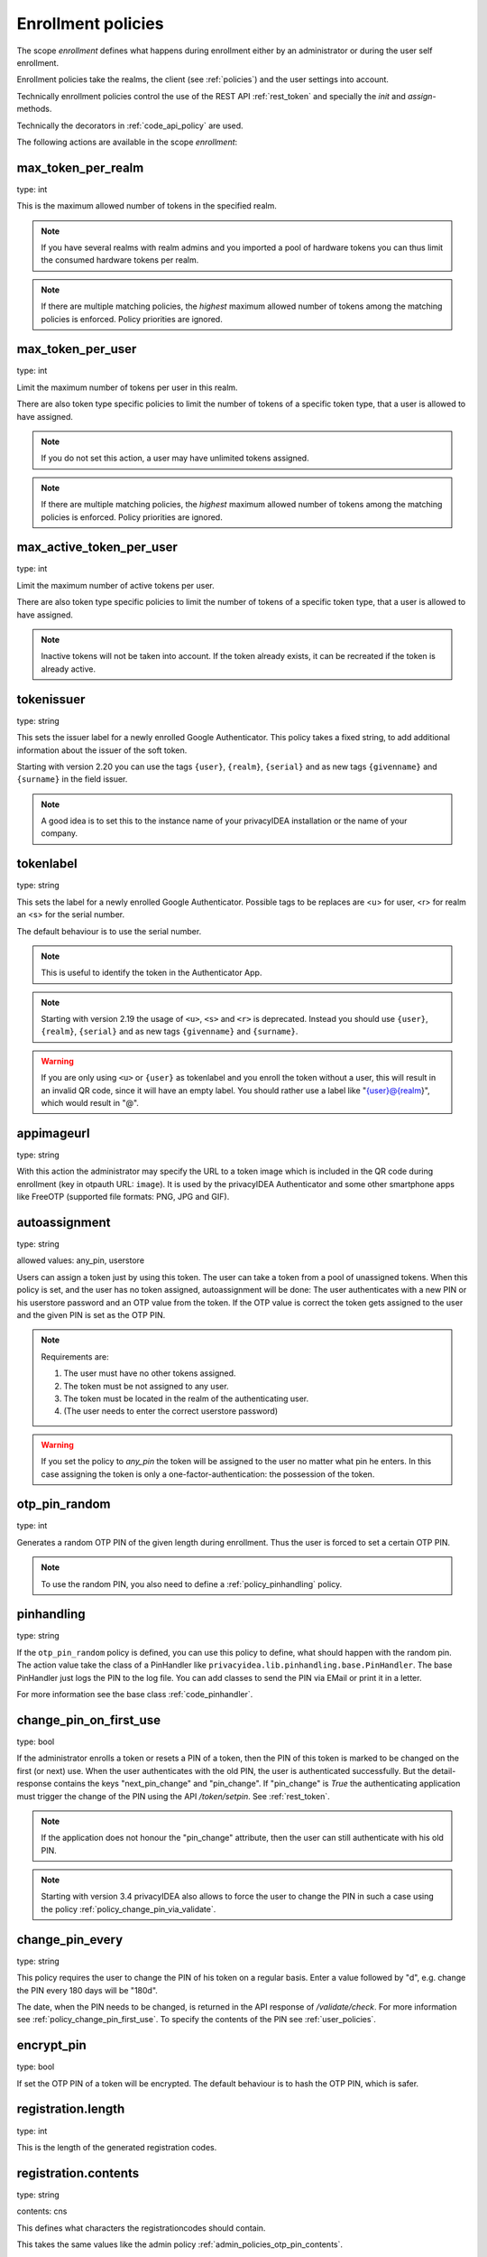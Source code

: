 .. _enrollment_policies:

Enrollment policies
-------------------

.. index:: enrollment policies

The scope *enrollment* defines what happens during enrollment
either by an administrator or during the user self enrollment.

Enrollment policies take the realms, the client (see :ref:`policies`)
and the user settings into account.

Technically enrollment policies control the use of the
REST API :ref:`rest_token` and specially the *init* and *assign*-methods.

Technically the decorators in :ref:`code_api_policy` are used.

The following actions are available in the scope 
*enrollment*:

max_token_per_realm
~~~~~~~~~~~~~~~~~~~

type: int

This is the maximum allowed number of tokens in the specified realm.

.. note:: If you have several realms with realm admins and you
   imported a pool of hardware tokens you can thus limit the
   consumed hardware tokens per realm.

.. note:: If there are multiple matching policies, the *highest* maximum
   allowed number of tokens among the matching policies is enforced.
   Policy priorities are ignored.

max_token_per_user
~~~~~~~~~~~~~~~~~~

type: int

Limit the maximum number of tokens per user in this realm.

There are also token type specific policies to limit the
number of tokens of a specific token type, that a user is
allowed to have assigned.

.. note:: If you do not set this action, a user may have
   unlimited tokens assigned.

.. note:: If there are multiple matching policies, the *highest* maximum
   allowed number of tokens among the matching policies is enforced.
   Policy priorities are ignored.

max_active_token_per_user
~~~~~~~~~~~~~~~~~~~~~~~~~

type: int

Limit the maximum number of active tokens per user.

There are also token type specific policies to limit the
number of tokens of a specific token type, that a user is
allowed to have assigned.

.. note:: Inactive tokens will not be taken into account.
   If the token already exists, it can be recreated if the token
   is already active.

tokenissuer
~~~~~~~~~~~

type: string

This sets the issuer label for a newly enrolled Google Authenticator.
This policy takes a fixed string, to add additional information about the
issuer of the soft token.

Starting with version 2.20 you can use the tags ``{user}``, ``{realm}``, ``{serial}``
and as new tags ``{givenname}`` and ``{surname}`` in the field issuer.

.. note:: A good idea is to set this to the instance name of your privacyIDEA
   installation or the name of your company.

tokenlabel
~~~~~~~~~~

type: string

This sets the label for a newly enrolled Google Authenticator.
Possible tags to be replaces are <u> for user, <r> for realm an
<s> for the serial number.

The default behaviour is to use the serial number.

.. note:: This is useful to identify the token in the Authenticator App.

.. note:: Starting with version 2.19 the usage of ``<u>``, ``<s>`` and ``<r>``
   is deprecated. Instead you should use ``{user}``, ``{realm}``,
   ``{serial}`` and as new tags ``{givenname}`` and ``{surname}``.

.. warning:: If you are only using ``<u>`` or ``{user}`` as tokenlabel and you
   enroll the token without a user, this will result in an invalid QR code,
   since it will have an empty label.
   You should rather use a label like "{user}@{realm}",
   which would result in "@".

appimageurl
~~~~~~~~~~~

.. index:: Token Image, FreeOTP

type: string

With this action the administrator may specify the URL to a token image which is included in the
QR code during enrollment (key in otpauth URL: ``image``). It is used by the privacyIDEA Authenticator
and some other smartphone apps like FreeOTP (supported file formats: PNG, JPG and GIF).

.. _autoassignment:

autoassignment
~~~~~~~~~~~~~~

.. index:: autoassignment

type: string

allowed values: any_pin, userstore

Users can assign a token just by using this token. The user can take
a token from a pool of unassigned tokens. When this policy is set,
and the user has no token assigned, autoassignment will be done:
The user authenticates with a new PIN or his userstore password and an OTP
value from the token.
If the OTP value is correct the token gets assigned to the user and the given
PIN is set as the OTP PIN.

.. note:: Requirements are:

  1. The user must have no other tokens assigned.
  2. The token must be not assigned to any user.
  3. The token must be located in the realm of the authenticating user.
  4. (The user needs to enter the correct userstore password)

.. warning:: If you set the policy to *any_pin* the token will be assigned to
   the user no matter what pin he enters.
   In this case assigning the token is only a
   one-factor-authentication: the possession of the token.



otp_pin_random
~~~~~~~~~~~~~~

type: int

Generates a random OTP PIN of the given length during enrollment. Thus the user
is forced to set a certain OTP PIN.

.. note:: To use the random PIN, you also need to define a
   :ref:`policy_pinhandling` policy.

.. _policy_pinhandling:

pinhandling
~~~~~~~~~~~
.. index:: PinHandler

type: string

If the ``otp_pin_random`` policy is defined, you can use this policy to
define, what should happen with the random pin.
The action value take the class of a PinHandler like
``privacyidea.lib.pinhandling.base.PinHandler``.
The base PinHandler just logs the PIN to the log file. You can add classes to
send the PIN via EMail or print it in a letter.

For more information see the base class :ref:`code_pinhandler`.

.. _policy_change_pin_first_use:

change_pin_on_first_use
~~~~~~~~~~~~~~~~~~~~~~~
.. index:: PIN policies, Change PIN

type: bool

If the administrator enrolls a token or resets a PIN of a token, then the PIN
of this token is marked to be changed on the first (or next) use.
When the user authenticates with the old PIN, the user is authenticated
successfully. But the detail-response contains the keys "next_pin_change" and
"pin_change". If "pin_change" is *True* the authenticating application must
trigger the change of the PIN using the API */token/setpin*. See
:ref:`rest_token`.

.. note:: If the application does not honour the "pin_change" attribute, then
   the user can still authenticate with his old PIN.

.. note:: Starting with version 3.4 privacyIDEA also allows to force the user to change
   the PIN in such a case using the policy :ref:`policy_change_pin_via_validate`.

.. _policy_change_pin_every:

change_pin_every
~~~~~~~~~~~~~~~~
.. index:: PIN policies, Change PIN

type: string

This policy requires the user to change the PIN of his token on a regular
basis. Enter a value followed by "d", e.g. change the PIN every 180 days will
be "180d".

The date, when the PIN needs to be changed, is returned in the API response
of */validate/check*. For more information see :ref:`policy_change_pin_first_use`.
To specify the contents of the PIN see :ref:`user_policies`.

encrypt_pin
~~~~~~~~~~~

type: bool

If set the OTP PIN of a token will be encrypted. The default
behaviour is to hash the OTP PIN, which is safer.

registration.length
~~~~~~~~~~~~~~~~~~~

.. index:: registration token

type: int

This is the length of the generated registration codes.

registration.contents
~~~~~~~~~~~~~~~~~~~~~

type: string

contents: cns

This defines what characters the registrationcodes should contain.

This takes the same values like the admin policy :ref:`admin_policies_otp_pin_contents`.

pw.length
~~~~~~~~~

.. index:: pw token

type: int

This is the length if the password of a password token (pw token) is automatically generated
with the `genkey` parameter.
The default length is 12.

pw.contents
~~~~~~~~~~~

type: string

contents: cns

This is the contents of an automatically generated password of a password token (pw token).

This takes the same values like the admin policy :ref:`admin_policies_otp_pin_contents`.

losttoken_PW_length
~~~~~~~~~~~~~~~~~~~

.. index:: lost token

type: int

This is the length of the generated password for the lost token process.
 
losttoken_PW_contents
~~~~~~~~~~~~~~~~~~~~~

type: string

This is the contents that a generated password for the lost token process
should have. You can use

 * c: for lowercase letters
 * n: for digits
 * s: for special characters (!#$%&()*+,-./:;<=>?@[]^_)
 * C: for uppercase letters
 * 8: Base58 character set

**Example:**

The action *lostTokenPWLen=10, lostTokenPWContents=Cns* could generate a
password like *AC#!49MK))*.

.. note:: If you combine ``8`` with e.g. ``C`` there will be double characters
   like "A", "B"... Thus, those characters will have a higher probability of being
   part of the password. Also ``C`` would again add the character "I", which is
   not part of Base58.

losttoken_valid
~~~~~~~~~~~~~~~

type: int

This is how many days the replacement token for the lost token should 
be valid. After this many days the replacement can not be used anymore.

yubikey_access_code
~~~~~~~~~~~~~~~~~~~

type: string

This is a 12 character long access code in hex format to be used to initialize Yubikeys.
This access code is not actively used by the privacyIDEA server. It is meant to be read by
an admin client or enrollment client, so the component initializing the Yubikey can use this
access code, without the operator knowing the code.

If a yubikey uses an access code, Yubikeys can only be re-initialized by persons who know this code.
You could choose a company wide access code, so that Yubikeys can only be re-initialized by your own system.

You can add two access codes separated by a colon to change from one access code to the other.

   313233343536:414243444546

.. note:: As long as the enrollment client does not read and use this access code, this configuration
   has no effect.

papertoken_count
~~~~~~~~~~~~~~~~

type: int

This is a specific action of the paper token. Here the administrator can
define how many OTP values should be printed on the paper token.

tantoken_count
~~~~~~~~~~~~~~

type: int

This is a specific action for the TAN token. The administrator can define
how many TANs will be generated and printed.


u2f_req
~~~~~~~

type: string

Only the specified U2F devices are allowed to be registered.
The action can be specified like this:

    u2f_req=subject/.*Yubico.*/

The the key word can be "subject", "issuer" or "serial". Followed by a
regular expression. During registration of the U2F device the information
is fetched from the attestation certificate.
Only if the attribute in the attestation certificate matches accordingly the
token can be registered.

.. _policy_u2f_no_verify_certificate:

u2f_no_verify_certificate
~~~~~~~~~~~~~~~~~~~~~~~~~

type: bool

By default the validity period of the attestation certificate of a U2F device gets
verified during the registration process.
If you do not want to verify the validity period, you can check this action.


.. _2step_parameters:

{type}_2step_clientsize, {type}_2step_serversize, {type}_2step_difficulty
~~~~~~~~~~~~~~~~~~~~~~~~~~~~~~~~~~~~~~~~~~~~~~~~~~~~~~~~~~~~~~~~~~~~~~~~~

type: string

These are token type specific parameters. They control the key generation during the
2step token enrollment (see :ref:`2step_enrollment`).

The ``serversize`` is the optional size (in bytes) of the server's key part.
The ``clientsize`` is the size (in bytes) of the smartphone's key part.
The ``difficulty`` is a parameter for the key generation.
In the implementation in version 2.21 PBKDF2 is used. In this case the ``difficulty``
specifies the number of rounds.

This is new in version 2.21.

.. _force_app_pin:

hotp_force_app_pin, totp_force_app_pin
~~~~~~~~~~~~~~~~~~~~~~~~~~~~~~~~~~~~~~

type: bool

During enrollment of a privacyIDEA Authenticator smartphone app this policy is used
to force the user to protect the token with a PIN.

.. note:: This only works with the privacyIDEA Authenticator.
   This policy has no effect, if the QR code is scanned with other smartphone apps.

This is new in version 3.1.


.. _policy_firebase_config:

push_firebase_configuration
~~~~~~~~~~~~~~~~~~~~~~~~~~~

type: string

For enrolling a :ref:`push_token`, the administrator can select which
Firebase configuration should be used.
The administrator can create several connections to the Firebase service
(see :ref:`firebase_provider`).
This way even different Firebase configurations could be
used depending on the user's realm or the IP address.

This is new in version 3.0.

Starting with version 3.6, if the push token is supposed to run in poll-only mode,
then the entry "poll only" can be selected instead of a firebase configuration.
In this mode, neither the privacyIDEA server nor the smartphone app will connect to Google
Firebase during enrollment or authentication.
Note, that you also need to set the authentication policy
:ref:`policy_auth_push_allow_poll` to allow the push token to poll for challenges.

push_registration_url
~~~~~~~~~~~~~~~~~~~~~

type: string

This is the URL of your privacyIDEA server, which the push App should
connect to for the second registration step.
This URL usually ends with ``/ttype/push``. Note, that the smartphone app
may connect to a different privacyIDEA URL than the URL of the privacyIDEA Web UI.

push_ttl
~~~~~~~~

This is the time (in minutes) how long the privacyIDEA server
accepts the response of the second registration step.
The smartphone could have connection issues, so the second step
could take some time to happen.

.. _policy_push_ssl_verify_enrollment:

push_ssl_verify
~~~~~~~~~~~~~~~

type: int

The smartphone needs to verify the SSL certificate of the privacyIDEA server during
the enrollment of push tokens. By default, the verification is enabled. To disable
verification during authentication, see :ref:`policy_push_ssl_verify_auth`.

.. _policy_verify_enrollment:


verify_enrollment
~~~~~~~~~~~~~~~~~

type: string

This action takes a white space separated list of tokentypes.
These tokens then need to be verified during enrollment.
This is supported for HOTP, TOTP, Email and SMS tokens.

In this case after enrolling the token the user is prompted to enter
a valid OTP value. This way the system can verify, that the user has
successfully enrolled the token.

As long as no OTP value is provided by the user during the enrollment process, the
token can not be used for authentication.

.. note:: This does not work in combination with the admin policy :ref:`admin_policy_2step` and
  the user policy :ref:`user_policy_2step`.

.. _policy_webauthn_enroll_relying_party_id:

webauthn_relying_party_id
~~~~~~~~~~~~~~~~~~~~~~~~~

type: string

This action sets the relying party id to use for the enrollment of new WebAuthn
tokens, at defined by the WebAuthn specification [#rpid]_. Please note, that a
token will be rolled out with one particular ID and that the relying party of an
existing token can not be changed. In order to change the relying party id for
existing tokens, they need to be deleted and new tokens need to be enrolled.
This is a limitation of the WebAuthn standard and is unlikely to change in the
future.

The relying party id is a valid domain string that identifies the WebAuthn
Relying Party on whose behalf a given registration or authentication
ceremony is being performed. A public key credential can only be used for
authentication with the same entity (as identified by RP ID) it was registered
with.

This id needs to be a registrable suffix of or equal to the effective domain
for each webservice the tokens should be used with. This means if the token is
being enrolled on – for example – `https://login.example.com`, them the relying
party ID may be either `login.example.com`, or `example.com`, but not – for
instance – `m.login.example.com`, or `com`. Similarly, a token enrolled with a
relying party ID of `login.example.com` might be used by
`https://login.example.com`, or even `https://m.login.example.com:1337`, but not
by `https://example.com` (because the RP ID `login.example.com` is not a valid
relying party ID for the domain `example.com`).

.. note:: This action needs to be set to be able to enroll WebAuthn tokens. For
    an overview of all the settings required for the use of WebAuthn, see
    :ref:`webauthn_otp_token`.

.. _policy_webauthn_enroll_relying_party_name:

webauthn_relying_party_name
~~~~~~~~~~~~~~~~~~~~~~~~~~~

type: string

This action sets the human-readable name for the relying party, as defined by
the WebAuthn specification [#webauthnrelyingparty]_. It should be the name of
the entity whose web applications the WebAuthn tokens are used for.

.. note:: This action needs to be set to be able to enroll WebAuthn tokens. For
    an overview of all the settings required for the use of WebAuthn, see
    :ref:`webauthn_otp_token`.

.. _policy_webauthn_enroll_timeout:

webauthn_timeout
~~~~~~~~~~~~~~~~

type: integer

This action sets the time in seconds the user has to confirm enrollment on his
WebAuthn authenticator.

This is a client-side setting, that governs how long the client waits for the
authenticator. It is independent of the time for which a challenge for a
challenge response token is valid, which is governed by the server and
controlled by a separate setting. This means, that if you want to increase this
timeout beyond two minutes, you will have to also increase the challenge
validity time, as documented in :ref:`challenge_validity_time`.

This setting is a hint. It is interpreted by the client and may be adjusted by
an arbitrary amount in either direction, or even ignored entirely.

The default timeout is 60 seconds.

.. note:: If you set this policy you may also want to set
    :ref:`policy_webauthn_authn_timeout`.

.. _policy_webauthn_enroll_authenticator_attachment:

webauthn_authenticator_attachment
~~~~~~~~~~~~~~~~~~~~~~~~~~~~~~~~~

type: string

This action configures whether to limit roll out of WebAuthn tokens to either
only platform authenticators, or only platform authenticators. Cross-platform
authenticators are authenticators, that are intended to be plugged into
different devices, whereas platform authenticators are those, that are built
directly into one particular device and can not (easily) be removed and plugged
into a different device.

The default is to allow both `platform` and `cross-platform` attachment for
authenticators.

.. _policy_webauthn_enroll_authenticator_selection_list:

webauthn_authenticator_selection_list
~~~~~~~~~~~~~~~~~~~~~~~~~~~~~~~~~~~~~

type: string

This action configures a whitelist of authenticator models which may be
enrolled. It is a space-separated list of AAGUIDs. An AAGUID is a
hexadecimal string (usually grouped using dashes, although these are
optional) identifying one particular model of authenticator. To limit
enrollment to a few known-good authenticator models, simply specify the AAGUIDs
for each model of authenticator that is acceptable. If multiple policies with
this action apply, the set of acceptable authenticators will be the union off
all authenticators allowed by the various policies.

If this action is not configured, all authenticators will be deemed acceptable,
unless limited through some other action.

.. note:: If you configure this, you will likely also want to configure
    :ref:`policy_webauthn_authz_authenticator_selection_list`.

.. _policy_webauthn_enroll_user_verification_requirement:

webauthn_user_verification_requirement
~~~~~~~~~~~~~~~~~~~~~~~~~~~~~~~~~~~~~~

type: string

This action configures whether the user's identity should be checked when
rolling out a new WebAuthn token. If this is set to required, any user rolling
out a new WebAuthn token will have to provide some form of verification. This
might be biometric identification, or knowledge-based, depending on the
authenticator used.

This defaults to `preferred`, meaning user verification will be performed if
supported by the token.

.. note:: User verification is different from user presence checking. The
    presence of a user will always be confirmed (by asking the user to take
    action on the token, which is usually done by tapping a button on the
    authenticator). User verification goes beyond this by ascertaining, that the
    user is indeed the same user each time (for example through biometric
    means), only set this to `required`, if you know for a fact, that you have
    authenticators, that actually support some form of user verification (these
    are still quite rare in practice).

.. note:: If you configure this, you will likely also want to configure
    :ref:`policy_webauthn_authn_user_verification_requirement`.

.. _policy_webauthn_enroll_public_key_credential_algorithm_preference:

webauthn_public_key_credential_algorithm_preference
~~~~~~~~~~~~~~~~~~~~~~~~~~~~~~~~~~~~~~~~~~~~~~~~~~~

type: string

This action configures which algorithms should be preferred for the creation
of WebAuthn asymmetric cryptography key pairs, and in which order. privacyIDEA
currently supports ECDSA as well as RSASSA-PSS. Please check back with the
manufacturer of your authenticators to get information on which algorithms are
acceptable to your model of authenticator.

The default is to allow both ECDSA and RSASSA-PSS, but to prefer ECDSA over
RSASSA-PSS.

.. note:: Not all authenticators will supports all algorithms. It should not
    usually be necessary to configure this action. Do *not* change this
    preference, unless you are sure you know what you are doing!

.. _policy_webauthn_enroll_authenticator_attestation_form:

webauthn_authenticator_attestation_form
~~~~~~~~~~~~~~~~~~~~~~~~~~~~~~~~~~~~~~~

type: string

This action configures whether to request attestation data when enrolling a new
WebAuthn token. Attestation is used to verify, that the authenticator being
enrolled has been made by a trusted manufacturer. Since depending on the
authenticator this may include personally identifying information, `indirect`
attestation can be requested. If `indirect` attestation is requested the client
may pseudonymize the attestation data. Attestation can also be turned off
entirely.

The default is to request `direct` (full) attestation from the authenticator.

.. note:: In a normal business-context it will not be necessary to change this.
    If this is set to `none`,
    :ref:`policy_webauthn_enroll_authenticator_attestation_level` must also be none.

.. note:: Authenticators enrolled with this option set to `none` can not be
    filtered using :ref:`policy_webauthn_enroll_req` and
    :ref:`policy_webauthn_enroll_authenticator_selection_list` or
    :ref:`policy_webauthn_authz_req` and
    :ref:`policy_webauthn_authz_authenticator_selection_list`, respectively. Applying
    these filters is not possible without attestation information, since the
    fields these actions rely upon will be missing. With `indirect` attestation,
    checking may be possible (depending on the client). If any of
    :ref:`policy_webauthn_enroll_req`,
    :ref:`policy_webauthn_enroll_authenticator_selection_list`,
    :ref:`policy_webauthn_authz_req`, or
    :ref:`policy_webauthn_authz_authenticator_selection_list` are set and apply
    to a request for a token without attestation information, access will be
    denied.

.. _policy_webauthn_enroll_authenticator_attestation_level:

webauthn_authenticator_attestation_level
~~~~~~~~~~~~~~~~~~~~~~~~~~~~~~~~~~~~~~~~

type: string

This action determines whether and how strictly to check authenticator
attestation data. Set this to `none`, to allow any authenticator, even if the
attestation information is missing completely. If this is set to `trusted`,
strict checking is performed. No authenticator is allowed, unless it contains
attestation information signed by a certificate trusted for attestation.

.. note:: Currently the certificate that signed the attestation needs to be
    trusted directly. Traversal of the trust path is not yet supported!

The default is `untrusted`. This will perform the attestation check like normal,
but will not fail the attestation, if the attestation is self-signed, or signed
by an unknown certificate.

.. note:: In order to be able to use `trusted` attestation, a directory needs
    to be provided, containing the certificates trusted for attestation. See
    :ref:`webauthn_otp_token` for details.

.. note:: If this is set to `untrusted`, a manipulated token could send a
    self-signed attestation message with modified a modified AAGUID and faked
    certificate fields in order to bypass :ref:`policy_webauthn_enroll_req` and
    :ref:`policy_webauthn_enroll_authenticator_selection_list`, or
    :ref:`policy_webauthn_authz_req` and
    :ref:`policy_webauthn_authz_authenticator_selection_list`, respectively. If
    this is of concern for your attack scenarios, please make sure to properly
    configure your attestation roots!

.. _policy_webauthn_enroll_req:

webauthn_req
~~~~~~~~~~~~

type: string

This action allows filtering of WebAuthn tokens by the fields of the
attestation certificate.

The action can be specified like this:

    webauthn_req=subject/.*Yubico.*/

The the key word can be "subject", "issuer" or "serial". Followed by a
regular expression. During registration of the WebAuthn authenticator the
information is fetched from the attestation certificate. Only if the attribute
in the attestation certificate matches accordingly the token can be enrolled.

.. note:: If you configure this, you will likely also want to configure
    :ref:`policy_webauthn_authz_req`.


.. _policy_webauthn_challenge_text_enrollment:

webauthn_challenge_text
~~~~~~~~~~~~~~~~~~~~~~~

type: str

Use an alternate challenge text for requesting the user to confirm with
his WebAuthn token during enrollment. This might be different from the
challenge text received during authentication
(see :ref:`policy_webauthn_challenge_text_auth`).


.. _require_attestation:

certificate_require_attestation
~~~~~~~~~~~~~~~~~~~~~~~~~~~~~~~

type: string

When enrolling a certificate token, privacyIDEA can require that an attestation
certificate is passed along to verify, if the key pair was generated on a (PIV) smartcard.

This policy can be set to:

* ``ignore`` (default): Ignore any existence of an attestation certificate
* ``verify``: If an attestation certificate is passed along during enrollment,
  the attestation certificate gets verified.
* ``require_and_verify``: An attestation certificate is required and verified. If no attestation certificate
  is provided, the enrollment will fail.

The trusted root certificate authorities and intermediate certificate authorities can be configured via
the policies :ref:`admin_trusted_attestation_CA` and :ref:`user_trusted_attestation_CA`




.. rubric:: Footnotes

.. [#rpid] https://w3.org/TR/webauthn-2/#rp-id
.. [#webauthnrelyingparty] https://w3.org/TR/webauthn-2/#webauthn-relying-party
